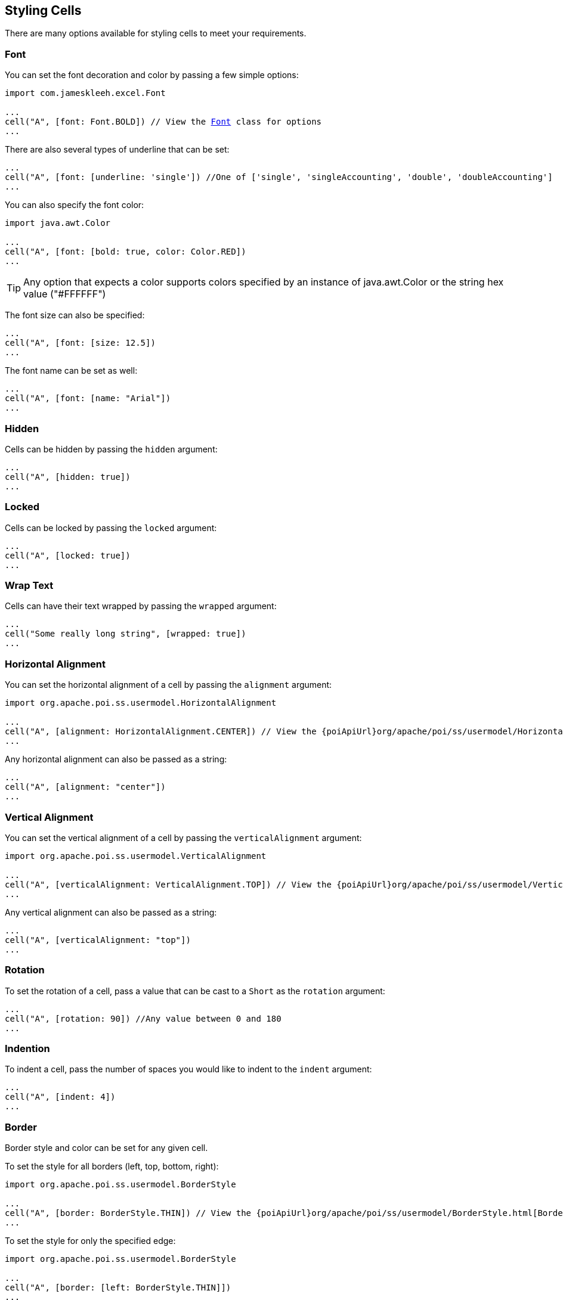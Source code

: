 [[styles]]
== Styling Cells

There are many options available for styling cells to meet your requirements.

=== Font

You can set the font decoration and color by passing a few simple options:

[source,groovy,subs="+macros"]
----
import com.jameskleeh.excel.Font

...
cell("A", [font: Font.BOLD]) // View the link:./groovydoc/com/jameskleeh/excel/Font.html[Font] class for options
...
----

There are also several types of underline that can be set:

[source,groovy]
----
...
cell("A", [font: [underline: 'single']) //One of ['single', 'singleAccounting', 'double', 'doubleAccounting']
...
----

You can also specify the font color:

[source,groovy]
----
import java.awt.Color

...
cell("A", [font: [bold: true, color: Color.RED])
...
----

TIP: Any option that expects a color supports colors specified by an instance of java.awt.Color or the string hex value ("#FFFFFF")

The font size can also be specified:

[source,groovy]
----
...
cell("A", [font: [size: 12.5])
...
----

The font name can be set as well:

[source,groovy]
----
...
cell("A", [font: [name: "Arial"])
...
----

=== Hidden

Cells can be hidden by passing the `hidden` argument:

[source,groovy]
----
...
cell("A", [hidden: true])
...
----

=== Locked

Cells can be locked by passing the `locked` argument:

[source,groovy]
----
...
cell("A", [locked: true])
...
----

=== Wrap Text

Cells can have their text wrapped by passing the `wrapped` argument:

[source,groovy]
----
...
cell("Some really long string", [wrapped: true])
...
----

=== Horizontal Alignment

You can set the horizontal alignment of a cell by passing the `alignment` argument:

[source,groovy,subs="+attributes,macros"]
----
import org.apache.poi.ss.usermodel.HorizontalAlignment

...
cell("A", [alignment: HorizontalAlignment.CENTER]) // View the {poiApiUrl}org/apache/poi/ss/usermodel/HorizontalAlignment.html[HorizontalAlignment] class for options
...
----

Any horizontal alignment can also be passed as a string:

[source,groovy]
----
...
cell("A", [alignment: "center"])
...
----

=== Vertical Alignment

You can set the vertical alignment of a cell by passing the `verticalAlignment` argument:

[source,groovy,subs="+attributes,macros"]
----
import org.apache.poi.ss.usermodel.VerticalAlignment

...
cell("A", [verticalAlignment: VerticalAlignment.TOP]) // View the {poiApiUrl}org/apache/poi/ss/usermodel/VerticalAlignment.html[VerticalAlignment] class for options
...
----

Any vertical alignment can also be passed as a string:

[source,groovy]
----
...
cell("A", [verticalAlignment: "top"])
...
----

=== Rotation

To set the rotation of a cell, pass a value that can be cast to a `Short` as the `rotation` argument:

[source,groovy]
----
...
cell("A", [rotation: 90]) //Any value between 0 and 180
...
----

=== Indention

To indent a cell, pass the number of spaces you would like to indent to the `indent` argument:

[source,groovy]
----
...
cell("A", [indent: 4])
...
----

=== Border

Border style and color can be set for any given cell.

To set the style for all borders (left, top, bottom, right):

[source,groovy,subs="+attributes,macros"]
----
import org.apache.poi.ss.usermodel.BorderStyle

...
cell("A", [border: BorderStyle.THIN]) // View the {poiApiUrl}org/apache/poi/ss/usermodel/BorderStyle.html[BorderStyle] class for options
...
----

To set the style for only the specified edge:

[source,groovy]
----
import org.apache.poi.ss.usermodel.BorderStyle

...
cell("A", [border: [left: BorderStyle.THIN]])
...
----

To override the border for any given edge:

[source,groovy]
----
import org.apache.poi.ss.usermodel.BorderStyle

...
cell("A", [border: [style: BorderStyle.THIN, left: BorderStyle.THICK]])
...
----

To also specify a border color:

[source,groovy]
----
import org.apache.poi.ss.usermodel.BorderStyle

...
cell("A", [border: [style: BorderStyle.THIN, color: Color.RED]])
...
----

To override the border color for any given edge:

[source,groovy]
----
import org.apache.poi.ss.usermodel.BorderStyle

...
cell("A", [border: [style: BorderStyle.THIN, color: Color.RED, left: [color: Color.BLUE]]])
...
----

Here is a summary of the long form of the possible keys supported:

[source,yaml]
----
border:
    style:
    color:
    left:
        style:
        color:
    right:
        style:
        color:
    bottom:
        style:
        color:
    top:
        style:
        color:
----

=== Fill

You can set the fill pattern of a cell using the 'fill' argument:

To set the style for all borders (left, top, bottom, right):

[source,groovy,subs="+attributes,macros"]
----
import org.apache.poi.ss.usermodel.FillPatternType

...
cell("A", [fill: FillPatternType.DIAMONDS]) // View the {poiApiUrl}org/apache/poi/ss/usermodel/FillPatternType.html[FillPatternType] class for options
...
----

Any fill pattern can also be passed as a string:

[source,groovy]
----
...
cell("A", [fill: "diamonds"])
...
----

NOTE: You must set a foreground or background color in order to see any result from this style attribute

=== Foreground Color

If you have a fill pattern set, the `foregroundColor` attribute will set the foreground color. If you don't have a fill pattern specified this does the same thing as if you specified a background color.

[source,groovy]
----
import java.awt.Color

...
cell("A", [foregroundColor: "#000000"])
cell("B", [foregroundColor: Color.BLACK])
...
----

=== Background Color

To set the background color of a cell, use the `backgroundColor` argument:

[source,groovy]
----
import java.awt.Color

...
cell("A", [backgroundColor: "#000000"])
cell("B", [backgroundColor: Color.BLACK])
...
----